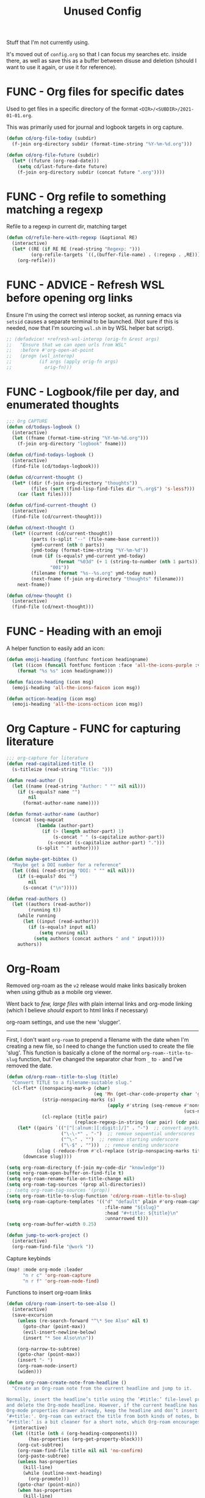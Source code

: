 #+TITLE: Unused Config

Stuff that I'm not currently using.

It's moved out of =config.org= so that I can focus my searches etc. inside there, as well as save this as a buffer between disuse and deletion (should I want to use it again, or use it for reference).

* FUNC - Org files for specific dates

Used to get files in a specific directory of the format =<DIR>/<SUBDIR>/2021-01-01.org=.

This was primarily used for journal and logbook targets in org capture.

#+begin_src emacs-lisp
(defun cd/org-file-today (subdir)
  (f-join org-directory subdir (format-time-string "%Y-%m-%d.org")))

(defun cd/org-file-future (subdir)
  (let* ((future (org-read-date)))
    (setq cd/last-future-date future)
    (f-join org-directory subdir (concat future ".org"))))
#+end_src
* FUNC - Org refile to something matching a regexp

Refile to a regexp in current dir, matching target
#+BEGIN_SRC emacs-lisp :tangle no
(defun cd/refile-here-with-regexp (&optional RE)
  (interactive)
  (let* ((RE (if RE RE (read-string "Regexp: ")))
         (org-refile-targets `((,(buffer-file-name) . (:regexp . ,RE)))))
    (org-refile)))
#+END_SRC
* FUNC - ADVICE - Refresh WSL before opening org links

Ensure I'm using the correct wsl interop socket, as running emacs via ~setsid~ causes a separate terminal to be launched. (Not sure if this is needed, now that I'm sourcing =wsl.sh= in by WSL helper bat script).

#+BEGIN_SRC emacs-lisp :tangle no
;; (defadvice! +refresh-wsl-interop (orig-fn &rest args)
;;   "Ensure that we can open urls from WSL"
;;   :before #'org-open-at-point
;;   (progn (wsl_interop)
;;          (if args (apply orig-fn args)
;;            orig-fn)))
#+END_SRC
* FUNC - Logbook/file per day, and enumerated thoughts

#+BEGIN_SRC emacs-lisp :tangle no
;;; Org CAPTURE
(defun cd/todays-logbook ()
  (interactive)
  (let ((fname (format-time-string "%Y-%m-%d.org")))
    (f-join org-directory "logbook" fname)))

(defun cd/find-todays-logbook ()
  (interactive)
  (find-file (cd/todays-logbook)))

(defun cd/current-thought ()
  (let* ((dir (f-join org-directory "thoughts"))
         (files (sort (find-lisp-find-files dir "\.org$") 's-less?)))
    (car (last files))))

(defun cd/find-current-thought ()
  (interactive)
  (find-file (cd/current-thought)))

(defun cd/next-thought ()
  (let* ((current (cd/current-thought))
         (parts (s-split "--" (file-name-base current)))
         (ymd-current (nth 0 parts))
         (ymd-today (format-time-string "%Y-%m-%d"))
         (num (if (s-equals? ymd-current ymd-today)
                  (format "%03d" (+ 1 (string-to-number (nth 1 parts))))
                "001"))
         (filename (format "%s--%s.org" ymd-today num))
         (next-fname (f-join org-directory "thoughts" filename)))
    next-fname))

(defun cd/new-thought ()
  (interactive)
  (find-file (cd/next-thought)))
#+END_SRC


* FUNC - Heading with an emoji

A helper function to easily add an icon:
#+BEGIN_SRC emacs-lisp
(defun emoji-heading (fontfunc fonticon headingname)
  (let ((icon (funcall fontfunc fonticon :face 'all-the-icons-purple :v-adjust 0.01)))
    (format "%s %s" icon headingname)))

(defun faicon-heading (icon msg)
  (emoji-heading 'all-the-icons-faicon icon msg))

(defun octicon-heading (icon msg)
  (emoji-heading 'all-the-icons-octicon icon msg))
#+END_SRC

* Org Capture - FUNC for capturing literature

#+BEGIN_SRC emacs-lisp
;;; org-capture for literature
(defun read-capitalized-title ()
  (s-titleize (read-string "Title: ")))

(defun read-author ()
  (let ((name (read-string "Author: " "" nil nil)))
    (if (s-equals? name "")
        nil
      (format-author-name name))))

(defun format-author-name (author)
  (concat (seq-mapcat
           (lambda (author-part)
             (if (> (length author-part) 1)
                 (s-concat " " (s-capitalize author-part))
               (s-concat (s-capitalize author-part) ".")))
           (s-split " " author))))

(defun maybe-get-bibtex ()
  "Maybe get a DOI number for a reference"
  (let ((doi (read-string "DOI: " "" nil nil)))
    (if (s-equals? doi "")
        nil
      (s-concat ("\n")))))

(defun read-authors ()
  (let ((authors (read-author))
        (running t))
    (while running
      (let ((input (read-author)))
        (if (s-equals? input nil)
            (setq running nil)
          (setq authors (concat authors " and " input)))))
    authors))
#+END_SRC


* Org-Roam
:PROPERTIES:
:ID:       f498efba-bf8c-4e38-8ae7-7cbf6aa2b653
:END:

Removed org-roam as the =v2= release would make links basically broken when using github as a mobile org viewer.

Went back to /few, large files/ with plain internal links and org-mode linking (which I believe /should/ export to html links if necessary)

org-roam settings, and use the new 'slugger'.

-----


First, I don't want ~org-roam~ to prepend a filename with the date when I'm creating a new file, so I need to change the function used to create the file 'slug'. This function is basically a clone of the normal ~org-roam--title-to-slug~ function, but I've changed the separator char from =_= to =-= and I've removed the date.
#+BEGIN_SRC emacs-lisp
(defun cd/org-roam--title-to-slug (title)
  "Convert TITLE to a filename-suitable slug."
  (cl-flet* ((nonspacing-mark-p (char)
                                (eq 'Mn (get-char-code-property char 'general-category)))
             (strip-nonspacing-marks (s)
                                     (apply #'string (seq-remove #'nonspacing-mark-p
                                                                 (ucs-normalize-NFD-string s))))
             (cl-replace (title pair)
                         (replace-regexp-in-string (car pair) (cdr pair) title)))
    (let* ((pairs `(("[^[:alnum:][:digit:]/]" . "-")  ;; convert anything not alphanumeric
                    ("\-\-*" . "-")  ;; remove sequential underscores
                    ("^\-" . "")  ;; remove starting underscore
                    ("\-$" . "")))  ;; remove ending underscore
           (slug (-reduce-from #'cl-replace (strip-nonspacing-marks title) pairs)))
      (downcase slug))))
#+END_SRC

#+BEGIN_SRC emacs-lisp
(setq org-roam-directory (f-join my-code-dir "knowledge"))
(setq +org-roam-open-buffer-on-find-file t)
(setq org-roam-rename-file-on-title-change nil)
(setq org-roam-tag-sources '(prop all-directories))
;; (setq org-roam-tag-sources '(prop))
(setq org-roam-title-to-slug-function 'cd/org-roam--title-to-slug)
(setq org-roam-capture-templates '(("d" "default" plain #'org-roam-capture--get-point "%?"
                                    :file-name "${slug}"
                                    :head "#+title: ${title}\n"
                                    :unnarrowed t)))
(setq org-roam-buffer-width 0.25)
#+END_SRC



#+begin_src emacs-lisp
(defun jump-to-work-project ()
  (interactive)
  (org-roam-find-file "@work "))
#+end_src

Capture keybinds

#+begin_src emacs-lisp
(map! :mode org-mode :leader
      "n r c" 'org-roam-capture
      "n r f" 'org-roam-node-find)
#+end_src

Functions to insert org-roam links

#+begin_src emacs-lisp
(defun cd/org-roam-insert-to-see-also ()
  (interactive)
  (save-excursion
    (unless (re-search-forward "^\* See Also" nil t)
      (goto-char (point-max))
      (evil-insert-newline-below)
      (insert "* See Also\n\n"))

    (org-narrow-to-subtree)
    (goto-char (point-max))
    (insert "- ")
    (org-roam-node-insert)
    (widen)))

(defun org-roam-create-note-from-headline ()
  "Create an Org-roam note from the current headline and jump to it.

Normally, insert the headline’s title using the ’#title:’ file-level property
and delete the Org-mode headline. However, if the current headline has a
Org-mode properties drawer already, keep the headline and don’t insert
‘#+title:'. Org-roam can extract the title from both kinds of notes, but using
‘#+title:’ is a bit cleaner for a short note, which Org-roam encourages."
  (interactive)
  (let ((title (nth 4 (org-heading-components)))
        (has-properties (org-get-property-block)))
    (org-cut-subtree)
    (org-roam-find-file title nil nil 'no-confirm)
    (org-paste-subtree)
    (unless has-properties
      (kill-line)
      (while (outline-next-heading)
        (org-promote)))
    (goto-char (point-min))
    (when has-properties
      (kill-line)
      (kill-line))))

(defun org-file-from-subtree (&optional arg)
  "Take the current subtree and create a new file from
  it. Add a link at the top of the file in the first pre-header list.

In the new file, promote all direct children of the original
  subtree to be level 1-headings, and transform the original
  heading into the '#+TITLE' parameter.

If called with the universal argument, prompt for new filename,
otherwise use the subtree title.

With ARG, also visit the file.
"
  (interactive "P")
  (let* ((curdir (file-name-directory (buffer-file-name)))
         (filename (read-file-name "File: " curdir))
         (link (file-relative-name filename curdir))
         (title (filename-to-pretty-title filename))
         (link-text (format "[[file:%s][%s]]" link title))
         (curfile-relative-to-new (file-relative-name (buffer-file-name) (file-name-directory filename)))
         (curfile-title (filename-to-pretty-title buffer-file-name))
         (curfile-link (format "[[file:%s][%s]]" curfile-relative-to-new curfile-title)))
    ;; Copy current subtree into clipboard
    (org-cut-subtree)

    (save-excursion
      (create-or-add-to-see-also-header link-text)
      ;; (cd/insert-in-toplevel-list link-text)
      )
    (save-buffer)

    (with-temp-file filename
      (org-mode)
      (insert "#+TITLE: " title "\n\n")
      (org-paste-subtree)
      (create-or-add-to-see-also-header curfile-link))

    (when arg
      (find-file filename)))
  (org-roam-db-build-cache))
#+end_src

* Programming - Julia

#+begin_src emacs-lisp
(defun run-julia ()
  "Launch julia in a term buffer."
  (interactive)
  (set-buffer (make-term "julia" "julia"))
  (term-mode)
  (term-char-mode)
  (switch-to-buffer "*julia*"))
#+end_src
* FUNC - Jump to my =ahk= keybinds

#+begin_src emacs-lisp
(defun cd/ahk-keybinds ()
  (interactive)
  (find-file "/mnt/c/ahk/keybinds.ahk"))
#+end_src
* FUNC - Narrows
:PROPERTIES:
:ID:       ee51760f-591d-42d6-b30e-2e8f2685baff
:END:

#+BEGIN_SRC emacs-lisp
;;; Navigate narrows
(defun next-narrow (&optional backwards)
  (interactive)
  (progn
    (beginning-of-buffer)
    (widen)
    (if backwards (outline-previous-heading) (outline-next-heading))
    (org-narrow-to-subtree)))
#+END_SRC

* FUNC - Find file, with filtered file list

#+begin_src emacs-lisp
(defun find-file-filtered (dir ignores)
  (let* ((files (find-lisp-find-files org-directory ".\.org$"))
         (tidy-ignores (s-join "|" ignores))
         (filtered (--filter (not (s-matches? it tidy-ignores)) files))
         (shortened (--map (f-relative it org-directory) filtered))
         (choice (completing-read "File: "
                                  (sort shortened 'string-lessp))))
    (find-file (f-join org-directory choice))))
#+end_src
* Cycling

** Jump to the table with todays' cycling training
#+BEGIN_SRC emacs-lisp
(defun cd/goto-todays-cycling ()
  (interactive)
  (let* ((path (f-join org-directory "health-and-fitness" "cycling.org"))
         (thisyear (string-to-number (format-time-string "%Y")))
         (thisweek (string-to-number (format-time-string "%W")))
         (lastweek (if (eq thisweek 1) 52 (- thisweek 1)))
         (last-weeks-year (if (eq lastweek 52) (- thisyear 1) thisyear))
         (header (format "%4d W%2d" thisyear thisweek))
         (header-lastweek (format "%4d W%2d" last-weeks-year lastweek)))
    (find-file path)
    (+org/open-all-folds)
    (goto-char (point-min))
    (when (not (re-search-forward header nil t))
      (re-search-forward header-lastweek)
      (org-insert-heading)
      (yas-expand-snippet (yas-lookup-snippet "Week of Cycling Training")))
    (re-search-forward "^|") ;; Go to start of table
    (evil-beginning-of-line)
    (while  (s-matches? "^|" (thing-at-point 'line t)) ;; test first char on line == |
      (move-beginning-of-line 2))
    (previous-line)
    (org-narrow-to-subtree)))
#+END_SRC

** Summarise my cycling training

#+BEGIN_SRC emacs-lisp
(defun cd/cycling-tss-summary ()
  (interactive)
  (let* ((fname (f-join org-directory "health-and-fitness" "cycling.org"))
         (contents (s-split "\n" (read-file-to-string fname)))
         (rx-to-match (s-join "\\|" '("[0-9]+ W[0-9]+"
                                    "Total.*stress"
                                    "trainingsummary"
                                    )))
         ;; (matching (--filter (or (s-matches? "[0-9]+ W[0-9]+" it)
         ;;                         (s-matches? "Total.*stress" it)
         ;;                         (s-matches? "trainingsummary" it))
         ;;                     contents))
         (matching (--filter (s-matches? rx-to-match it) contents))
         (pairs (map-pairs matching))
         (tidied (--map `(,(s-replace-regexp "^\*+ +" "" (car it))
                          ,(s-replace-regexp ".*:: +" "" (cdr it)))
                        pairs))
         (strings (--map (format "%s -- TSS %s" (car it) (cadr it))
                         tidied))
         (joined (s-join "\n" (--filter (not (s-matches? "trainingsummary" it))
                                        strings)))
         (header "Cycling -- TSS per week (from cycling.org)")
         (underline (s-repeat (length header) "=")))
    (cd/string-to-special-buffer (s-join "\n" `(,header ,underline ,joined)) "*cycling-tss*")))
#+END_SRC
* Eval previous elisp expression and insert result as comment

#+BEGIN_SRC emacs-lisp
(defun eval-into-comment ()
  "Eval the current elisp expression and insert a comment with result."
  (interactive)
  (let ((sexp (elisp--preceding-sexp)))
    (save-excursion
      (goto-char (line-end-position))
      (delete-horizontal-space)
      (insert " ;; " (prin1-to-string (eval sexp))))))
#+END_SRC
